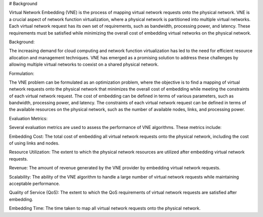 # Background

Virtual Network Embedding (VNE) is the process of mapping virtual network requests onto the physical network. VNE is a crucial aspect of network function virtualization, where a physical network is partitioned into multiple virtual networks. Each virtual network request has its own set of requirements, such as bandwidth, processing power, and latency. These requirements must be satisfied while minimizing the overall cost of embedding virtual networks on the physical network.

Background:

The increasing demand for cloud computing and network function virtualization has led to the need for efficient resource allocation and management techniques. VNE has emerged as a promising solution to address these challenges by allowing multiple virtual networks to coexist on a shared physical network.

Formulation:

The VNE problem can be formulated as an optimization problem, where the objective is to find a mapping of virtual network requests onto the physical network that minimizes the overall cost of embedding while meeting the constraints of each virtual network request. The cost of embedding can be defined in terms of various parameters, such as bandwidth, processing power, and latency. The constraints of each virtual network request can be defined in terms of the available resources on the physical network, such as the number of available nodes, links, and processing power.

Evaluation Metrics:

Several evaluation metrics are used to assess the performance of VNE algorithms. These metrics include:

Embedding Cost: The total cost of embedding all virtual network requests onto the physical network, including the cost of using links and nodes.

Resource Utilization: The extent to which the physical network resources are utilized after embedding virtual network requests.

Revenue: The amount of revenue generated by the VNE provider by embedding virtual network requests.

Scalability: The ability of the VNE algorithm to handle a large number of virtual network requests while maintaining acceptable performance.

Quality of Service (QoS): The extent to which the QoS requirements of virtual network requests are satisfied after embedding.

Embedding Time: The time taken to map all virtual network requests onto the physical network.